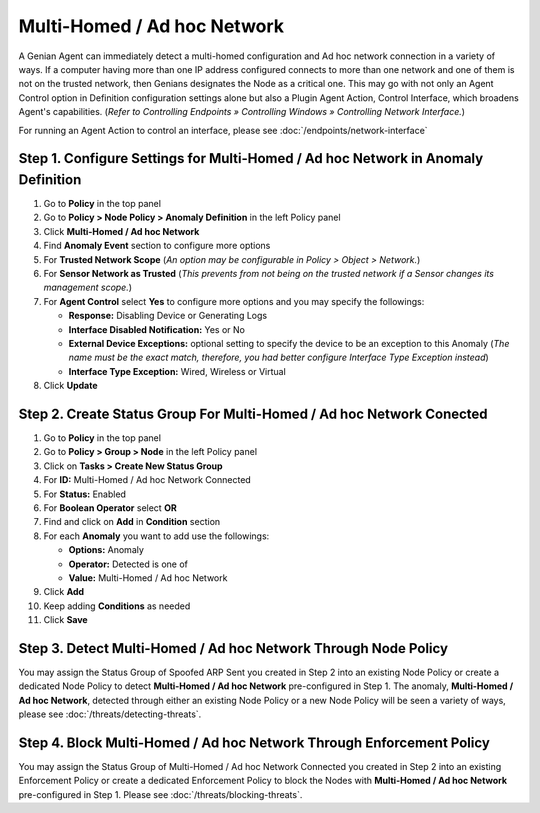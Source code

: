 Multi-Homed / Ad hoc Network
============================

A Genian Agent can immediately detect a multi-homed configuration and Ad hoc network connection in a variety of ways.
If a computer having more than one IP address configured connects to more than one network and one of them is not on the trusted network, then Genians designates the Node as a critical one. 
This may go with not only an Agent Control option in Definition configuration settings alone but also a Plugin Agent Action, Control Interface, which broadens Agent's capabilities.
(*Refer to Controlling Endpoints » Controlling Windows » Controlling Network Interface.*)

For running an Agent Action to control an interface, please see :doc:`/endpoints/network-interface` 


Step 1. Configure Settings for Multi-Homed / Ad hoc Network in Anomaly Definition
---------------------------------------------------------------------------------

#. Go to **Policy** in the top panel
#. Go to **Policy > Node Policy > Anomaly Definition** in the left Policy panel
#. Click **Multi-Homed / Ad hoc Network**
#. Find **Anomaly Event** section to configure more options
#. For **Trusted Network Scope** (*An option may be configurable in Policy > Object > Network.*)
#. For **Sensor Network as Trusted** (*This prevents from not being on the trusted network if a Sensor changes its management scope.*)
#. For **Agent Control** select **Yes** to configure more options and you may specify the followings:

   - **Response:** Disabling Device or Generating Logs
   - **Interface Disabled Notification:** Yes or No
   - **External Device Exceptions:** optional setting to specify the device to be an exception to this Anomaly (*The name must be the exact match, therefore, you had better configure Interface Type Exception instead*)  
   - **Interface Type Exception:** Wired, Wireless or Virtual

#. Click **Update**

Step 2. Create Status Group For Multi-Homed / Ad hoc Network Conected
---------------------------------------------------------------------

#. Go to **Policy** in the top panel
#. Go to **Policy > Group > Node** in the left Policy panel
#. Click on **Tasks > Create New Status Group**
#. For **ID:** Multi-Homed / Ad hoc Network Connected
#. For **Status:** Enabled 
#. For **Boolean Operator**  select **OR**
#. Find and click on **Add** in **Condition** section
#. For each **Anomaly** you want to add use the followings:

   - **Options:** Anomaly
   - **Operator:** Detected is one of
   - **Value:** Multi-Homed / Ad hoc Network

#. Click **Add**
#. Keep adding **Conditions** as needed   
#. Click **Save**
   
Step 3. Detect Multi-Homed / Ad hoc Network Through Node Policy
---------------------------------------------------------------

You may assign the Status Group of Spoofed ARP Sent you created in Step 2 into an existing Node Policy or create a dedicated Node Policy to detect **Multi-Homed / Ad hoc Network** pre-configured in Step 1. 
The anomaly, **Multi-Homed / Ad hoc Network**, detected through either an existing Node Policy or a new Node Policy will be seen a variety of ways, please see :doc:`/threats/detecting-threats`.

Step 4. Block Multi-Homed / Ad hoc Network Through Enforcement Policy
---------------------------------------------------------------------

You may assign the Status Group of Multi-Homed / Ad hoc Network Connected you created in Step 2 into an existing Enforcement Policy or create a dedicated Enforcement Policy to block the Nodes with **Multi-Homed / Ad hoc Network** pre-configured in Step 1. 
Please see :doc:`/threats/blocking-threats`.


